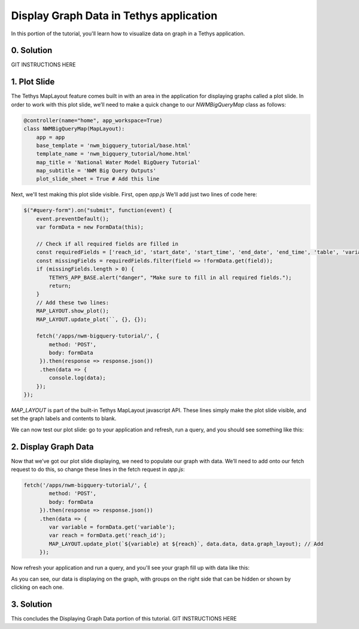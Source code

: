 Display Graph Data in Tethys application
========================================
In this portion of the tutorial, you'll learn how to visualize data on graph in a Tethys application.

0. Solution
-----------
GIT INSTRUCTIONS HERE

1. Plot Slide
-------------
The Tethys MapLayout feature comes built in with an area in the application for displaying graphs called a plot slide. 
In order to work with this plot slide, we’ll need to make a quick change to our `NWMBigQueryMap` class as follows:

.. code-block:: python

    @controller(name="home", app_workspace=True)
    class NWMBigQueryMap(MapLayout):
        app = app
        base_template = 'nwm_bigquery_tutorial/base.html'
        template_name = 'nwm_bigquery_tutorial/home.html'
        map_title = 'National Water Model BigQuery Tutorial'
        map_subtitle = 'NWM Big Query Outputs'
        plot_slide_sheet = True # Add this line

Next, we'll test making this plot slide visible. First, open `app.js` We'll add just two lines of code here:

.. code-block:: javascript
    
    $("#query-form").on("submit", function(event) {
        event.preventDefault();
        var formData = new FormData(this);
       
        // Check if all required fields are filled in
        const requiredFields = ['reach_id', 'start_date', 'start_time', 'end_date', 'end_time', 'table', 'variable'];
        const missingFields = requiredFields.filter(field => !formData.get(field));
        if (missingFields.length > 0) {
            TETHYS_APP_BASE.alert("danger", "Make sure to fill in all required fields.");
            return;
        }
	// Add these two lines:
        MAP_LAYOUT.show_plot(); 
        MAP_LAYOUT.update_plot(``, {}, {});
       
        fetch('/apps/nwm-bigquery-tutorial/', {
            method: 'POST',
            body: formData
         }).then(response => response.json())
         .then(data => {
            console.log(data);
        });
    });


`MAP_LAYOUT` is part of the built-in Tethys MapLayout javascript API. These lines simply make the plot slide visible, 
and set the graph labels and contents to blank. 

We can now test our plot slide: go to your application and refresh, run a query, and you should see something like this:

.. image:: images/plot_slide_showing_screenshot.png

2. Display Graph Data
---------------------
Now that we’ve got our plot slide displaying, we need to populate our graph with data. 
We’ll need to add onto our fetch request to do this, so change these lines in the fetch request in `app.js`:

.. code-block:: javascript
    
    fetch('/apps/nwm-bigquery-tutorial/', {
            method: 'POST',
            body: formData
         }).then(response => response.json())
         .then(data => {
            var variable = formData.get('variable');
            var reach = formData.get('reach_id');
            MAP_LAYOUT.update_plot(`${variable} at ${reach}`, data.data, data.graph_layout); // Add
         });

Now refresh your application and run a query, and you'll see your graph fill up with data like this:

.. image:: images/graph_data_showing_screenshot.png

As you can see, our data is displaying on the graph, with groups on the right side that can be hidden or shown by clicking on each one.

3. Solution
-----------
This concludes the Displaying Graph Data portion of this tutorial. 
GIT INSTRUCTIONS HERE


